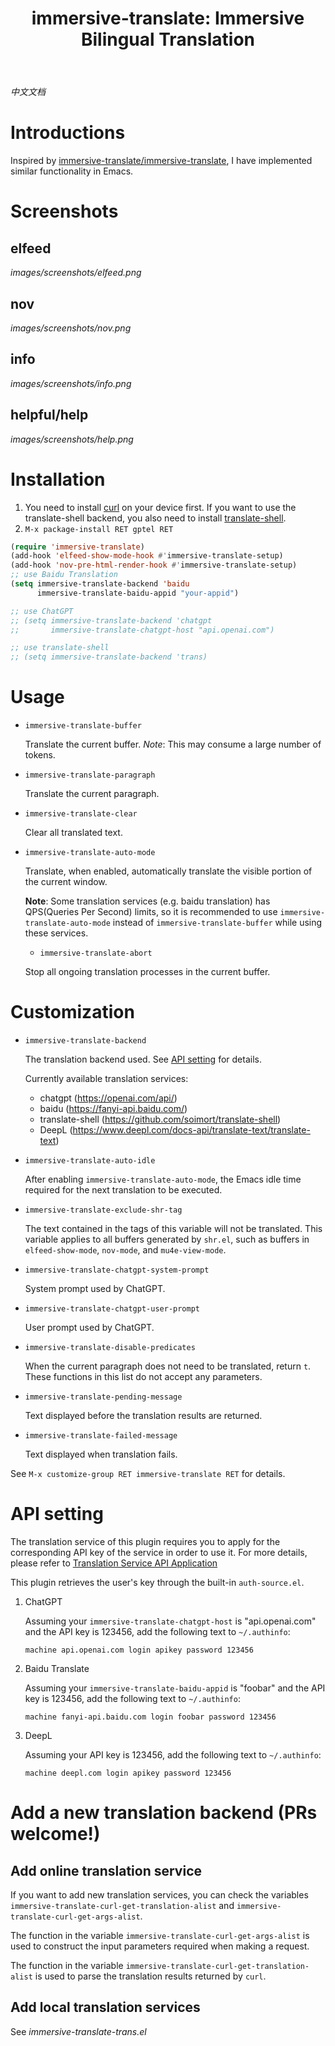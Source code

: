 #+TITLE: immersive-translate: Immersive Bilingual Translation
[[https://melpa.org/#/immersive-translate][file:https://melpa.org/packages/immersive-translate-badge.svg]]

[[README_CN.org][中文文档]]
* Introductions
Inspired by [[https://github.com/immersive-translate/immersive-translate][immersive-translate/immersive-translate]], I have implemented similar functionality in Emacs.
* Screenshots
** elfeed
[[images/screenshots/elfeed.png]]
** nov
[[images/screenshots/nov.png]]
** info
[[images/screenshots/info.png]]
** helpful/help
[[images/screenshots/help.png]]
* Installation
1. You need to install [[https://curl.se/][curl]] on your device first. If you want to use the translate-shell backend, you also need to install [[https://github.com/soimort/translate-shell][translate-shell]].
2. ~M-x package-install RET gptel RET~

#+begin_src emacs-lisp
  (require 'immersive-translate)
  (add-hook 'elfeed-show-mode-hook #'immersive-translate-setup)
  (add-hook 'nov-pre-html-render-hook #'immersive-translate-setup)
  ;; use Baidu Translation
  (setq immersive-translate-backend 'baidu
        immersive-translate-baidu-appid "your-appid")

  ;; use ChatGPT
  ;; (setq immersive-translate-backend 'chatgpt
  ;;       immersive-translate-chatgpt-host "api.openai.com")

  ;; use translate-shell
  ;; (setq immersive-translate-backend 'trans)

#+end_src
* Usage
- =immersive-translate-buffer=
  
  Translate the current buffer. /Note/: This may consume a large number of tokens.

- =immersive-translate-paragraph=

  Translate the current paragraph.

- =immersive-translate-clear=
  
  Clear all translated text.

- =immersive-translate-auto-mode=

  Translate, when enabled, automatically translate the visible portion of the current window.

  *Note*: Some translation services (e.g. baidu translation) has QPS(Queries Per Second) limits, so it is recommended to use =immersive-translate-auto-mode= instead of =immersive-translate-buffer= while using these services.

  - =immersive-translate-abort=
  
  Stop all ongoing translation processes in the current buffer.
* Customization
- =immersive-translate-backend=

  The translation backend used. See [[#api_key][API setting]] for details.

  Currently available translation services:
  - chatgpt (https://openai.com/api/)
  - baidu (https://fanyi-api.baidu.com/)
  - translate-shell (https://github.com/soimort/translate-shell)
  - DeepL (https://www.deepl.com/docs-api/translate-text/translate-text)

- =immersive-translate-auto-idle=

  After enabling =immersive-translate-auto-mode=, the Emacs idle time required for the next translation to be executed.
  
- =immersive-translate-exclude-shr-tag=

  The text contained in the tags of this variable will not be translated. This variable applies to all buffers generated by =shr.el=, such as buffers in =elfeed-show-mode=, =nov-mode=, and =mu4e-view-mode=.

- =immersive-translate-chatgpt-system-prompt=
  
  System prompt used by ChatGPT.

- =immersive-translate-chatgpt-user-prompt=
  
  User prompt used by ChatGPT.

- =immersive-translate-disable-predicates=
  
  When the current paragraph does not need to be translated, return =t=. These functions in this list do not accept any parameters.

- =immersive-translate-pending-message=

  Text displayed before the translation results are returned.

- =immersive-translate-failed-message=

  Text displayed when translation fails.

See =M-x customize-group RET immersive-translate RET= for details.
* API setting
:PROPERTIES:
:CUSTOM_ID: api_key
:END:
The translation service of this plugin requires you to apply for the corresponding API key of the service in order to use it. For more details, please refer to [[https://immersivetranslate.com/docs/services/][Translation Service API Application]]

This plugin retrieves the user's key through the built-in =auth-source.el=.

1. ChatGPT
   
   Assuming your =immersive-translate-chatgpt-host= is "api.openai.com" and the API key is 123456, add the following text to =~/.authinfo=:
   
  #+begin_example
    machine api.openai.com login apikey password 123456
  #+end_example
  
2. Baidu Translate
   
   Assuming your =immersive-translate-baidu-appid= is "foobar" and the API key is 123456, add the following text to =~/.authinfo=:
  #+begin_example
     machine fanyi-api.baidu.com login foobar password 123456
  #+end_example

3. DeepL

   Assuming your API key is 123456, add the following text to =~/.authinfo=:

   #+begin_example
     machine deepl.com login apikey password 123456
   #+end_example
* Add a new translation backend (PRs welcome!)
** Add online translation service
If you want to add new translation services, you can check the variables =immersive-translate-curl-get-translation-alist= and =immersive-translate-curl-get-args-alist=.

The function in the variable =immersive-translate-curl-get-args-alist= is used to construct the input parameters required when making a request.

The function in the variable =immersive-translate-curl-get-translation-alist= is used to parse the translation results returned by =curl=.
** Add local translation services
See [[immersive-translate-trans.el]]
